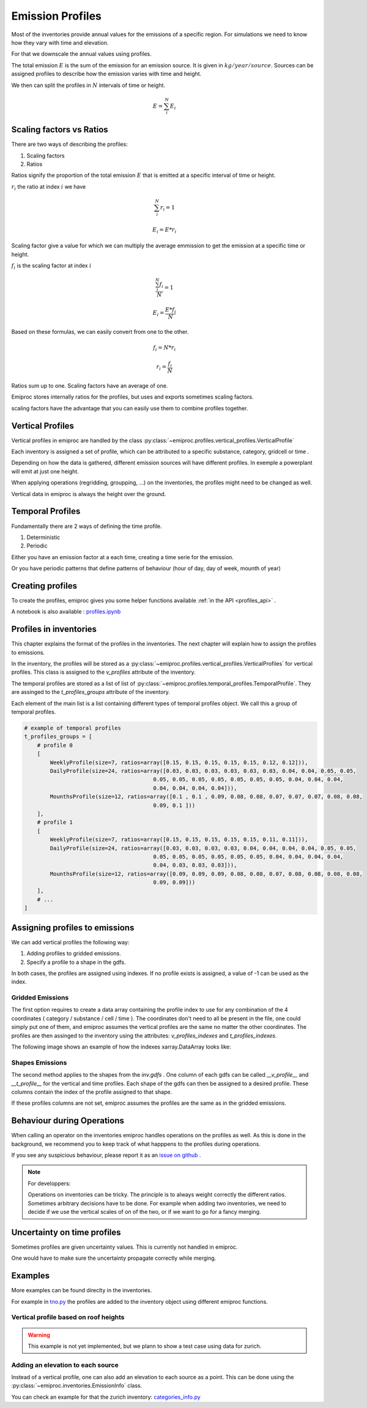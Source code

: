 .. _profiles:

Emission Profiles
=================

Most of the inventories provide annual values for the emissions of a specific region.
For simulations we need to know how they vary with time and elevation.

For that we downscale the annual values using profiles.


The total emission :math:`E` is the sum of the emission for an emission source.
It is given in :math:`kg/year/source`.
Sources can be assigned profiles to describe how the emission varies with time and height.

We then can split the profiles in :math:`N` intervals of time or height. 

.. math::

    E = \sum_{i}^{N} E_i

Scaling factors vs Ratios 
-------------------------

There are two ways of describing the profiles:

1. Scaling factors
2. Ratios


Ratios signify the proportion of the total emission :math:`E`
that is emitted at a specific interval of time or height.

:math:`r_i` the ratio at index :math:`i`
we have 

.. math::
    
        \sum_{i}^{N} r_i = 1

        E_i = E * r_i

    
Scaling factor give a value for which we can multiply the average emmission
to get the emission at a specific time or height.

:math:`f_i` is the scaling factor at index :math:`i` 

.. math::

        \frac{\sum_{i}^{N} f_i}{N} = 1

        E_i = \frac{E * f_i}{N}


Based on these formulas, we can easily convert from one to the other.

.. math::

        f_i = N * r_i

        r_i = \frac{f_i}{N}




Ratios sum up to one.
Scaling factors have an average of one.

Emiproc stores internally ratios for the profiles, but uses and exports sometimes
scaling factors.

scaling factors have the advantage that you can easily use them to combine profiles 
together.

.. _vertical_profiles:

Vertical Profiles 
-----------------

Vertical profiles in emiproc are handled by the class
:py:class:`~emiproc.profiles.vertical_profiles.VerticalProfile`

Each inventory is assigned a set of profile, which can be attributed
to a specific substance, category, gridcell or time .

Depending on how the data is gathered, different emission sources will
have different profiles. In exemple a powerplant will emit at just one height.

When applying operations (regridding, groupping, ...) on the inventories,
the profiles might need to be changed as well.

Vertical data in emiproc is always the height over the ground.


.. _temporal_profiles:

Temporal Profiles
-----------------

Fundamentally there are 2 ways of defining the time profile.

1. Deterministic
2. Periodic 

Either you have an emission factor at a each time, creating a time serie for 
the emission.

Or you have periodic patterns that define patterns of behaviour
(hour of day, day of week, mounth of year)

Creating profiles
-----------------

To create the profiles, emiproc gives you some helper functions available 
:ref:`in the API <profiles_api>` .

A notebook is also available :
`profiles.ipynb <https://github.com/C2SM-RCM/emiproc/blob/master/examples/profiles.ipynb>`_

Profiles in inventories
-----------------------

This chapter explains the format of the profiles in the inventories.
The next chapter will explain how to assign the profiles to emissions.


In the inventory, the profiles will be stored as a 
:py:class:`~emiproc.profiles.vertical_profiles.VerticalProfiles` for vertical profiles.
This class is assigned to the `v_profiles` attribute of the inventory.

The temporal profiles are stored as a list of list of :py:class:`~emiproc.profiles.temporal_profiles.TemporalProfile`.
They are assinged to the `t_profiles_groups` attribute of the inventory.

Each element of the main list is a list containing different types of 
temporal profiles object. We call this a group of temporal profiles.


.. code-block:: python

    # example of temporal profiles
    t_profiles_groups = [    
        # profile 0
        [
            WeeklyProfile(size=7, ratios=array([0.15, 0.15, 0.15, 0.15, 0.15, 0.12, 0.12])),
            DailyProfile(size=24, ratios=array([0.03, 0.03, 0.03, 0.03, 0.03, 0.03, 0.04, 0.04, 0.05, 0.05,
                                            0.05, 0.05, 0.05, 0.05, 0.05, 0.05, 0.05, 0.04, 0.04, 0.04,
                                            0.04, 0.04, 0.04, 0.04])),
            MounthsProfile(size=12, ratios=array([0.1 , 0.1 , 0.09, 0.08, 0.08, 0.07, 0.07, 0.07, 0.08, 0.08,
                                            0.09, 0.1 ]))
        ],
        # profile 1
        [
            WeeklyProfile(size=7, ratios=array([0.15, 0.15, 0.15, 0.15, 0.15, 0.11, 0.11])),
            DailyProfile(size=24, ratios=array([0.03, 0.03, 0.03, 0.03, 0.04, 0.04, 0.04, 0.04, 0.05, 0.05,
                                            0.05, 0.05, 0.05, 0.05, 0.05, 0.05, 0.04, 0.04, 0.04, 0.04,
                                            0.04, 0.03, 0.03, 0.03])),
            MounthsProfile(size=12, ratios=array([0.09, 0.09, 0.09, 0.08, 0.08, 0.07, 0.08, 0.08, 0.08, 0.08,
                                            0.09, 0.09]))
        ],
        # ...
    ]




Assigning profiles to emissions
-------------------------------

We can add vertical profiles the following way:

1. Adding profiles to gridded emissions.
2. Specify a profile to a shape in the gdfs.

In both cases, the profiles are assigned using indexes.
If no profile exists is assigned, a value of -1 can be used as the index.

Gridded Emissions 
^^^^^^^^^^^^^^^^^

The first option requires to create a data array containing the profile index
to use for any combination of the 4 coordinates ( category / substance / cell / time ).
The coordinates don't need to all be present in the file, one could simply
put one of them, and emiproc assumes the vertical profiles are the same 
no matter the other coordinates.
The profiles are then assinged to the inventory using the attributes:
`v_profiles_indexes` and `t_profiles_indexes`.


The following image shows an example of how the indexes xarray.DataArray looks like:

.. image:: ../images/profiles_indexes.png
    :width: 300
    :alt: Indexes of the profiles


Shapes Emissions 
^^^^^^^^^^^^^^^^

The second method applies to the shapes from the `inv.gdfs` .
One column of each gdfs can be 
called `__v_profile__` and `__t_profile__` for the vertical and time profiles.
Each shape of the gdfs can then be assigned to a desired profile.
These columns contain the index of the profile assigned to that shape.

If these profiles columns are not set, emiproc assumes 
the profiles are the same as in the gridded emissions.




Behaviour during Operations
---------------------------

When calling an operator on the inventories emiproc
handles operations on the profiles as well.
As this is done in the background, we recommend you to keep track of what 
happpens to the profiles during operations. 

If you see any suspicious behaviour, please report it as an
`issue on github <https://github.com/C2SM-RCM/emiproc/issues>`_ .

.. note::
    For developpers:

    Operations on inventories can be tricky.
    The principle is to always weight correctly the different ratios.
    Sometimes arbitrary decisions have to be done.
    For example when adding two inventories, we need to decide if we 
    use the vertical scales of on of the two, or if we want to go 
    for a fancy merging. 


Uncertainty on time profiles 
----------------------------

Sometimes profiles are given uncertainty values.
This is currently not handled in emiproc.

One would have to make sure the uncertainty propagate correctly while merging.



Examples
--------

More examples can be found direclty in the inventories.

For example in `tno.py <https://github.com/C2SM-RCM/emiproc/blob/master/emiproc/inventories/tno.py>`_ 
the profiles are added to the inventory object using different emiproc functions.

Vertical profile based on roof heights
^^^^^^^^^^^^^^^^^^^^^^^^^^^^^^^^^^^^^^

.. warning:: This example is not yet implemented, but we plann to show a test case using data for zurich.

Adding an elevation to each source
^^^^^^^^^^^^^^^^^^^^^^^^^^^^^^^^^^

Instead of a vertical profile, one can also add an elevation to each source
as a point.
This can be done using the :py:class:`~emiproc.inventories.EmissionInfo` class.

You can check an example for that the zurich inventory:
`categories_info.py <https://github.com/C2SM-RCM/emiproc/blob/master/emiproc/inventories/zurich/categories_info.py>`_
